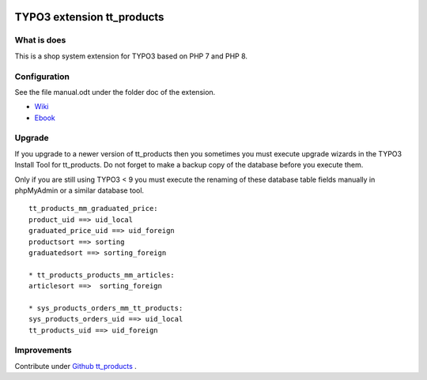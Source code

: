 |TYPO3| |Monthly Downloads|

TYPO3 extension tt_products
===========================

What is does
------------

This is a shop system extension for TYPO3 based on PHP 7 and PHP 8.

Configuration
-------------

See the file manual.odt under the folder doc of the extension.

-  `Wiki <https://github.com/franzholz/tt_products/wiki>`__
-  `Ebook <http://www.fosdoc.de/downloads/OSP_typo3webshop.pdf>`__

Upgrade
-------

If you upgrade to a newer version of tt_products then you sometimes you
must execute upgrade wizards in the TYPO3 Install Tool for tt_products.
Do not forget to make a backup copy of the database before you execute
them.

Only if you are still using TYPO3 < 9 you must execute the renaming of
these database table fields manually in phpMyAdmin or a similar database
tool.

::

   tt_products_mm_graduated_price:
   product_uid ==> uid_local
   graduated_price_uid ==> uid_foreign
   productsort ==> sorting
   graduatedsort ==> sorting_foreign

   * tt_products_products_mm_articles:
   articlesort ==>  sorting_foreign

   * sys_products_orders_mm_tt_products:
   sys_products_orders_uid ==> uid_local
   tt_products_uid ==> uid_foreign

Improvements
------------

Contribute under `Github
tt_products <https://github.com/franzholz/tt_products>`__ .


.. |TYPO3| image:: https://img.shields.io/badge/TYPO3-Extension-orange?logo=TYPO3
   :target: https://extensions.typo3.org/extension/tt_products
.. |Monthly Downloads| image:: https://poser.pugx.org/jambagecom/tt-products/d/monthly
   :target: https://packagist.org/packages/jambagecom/tt-products
